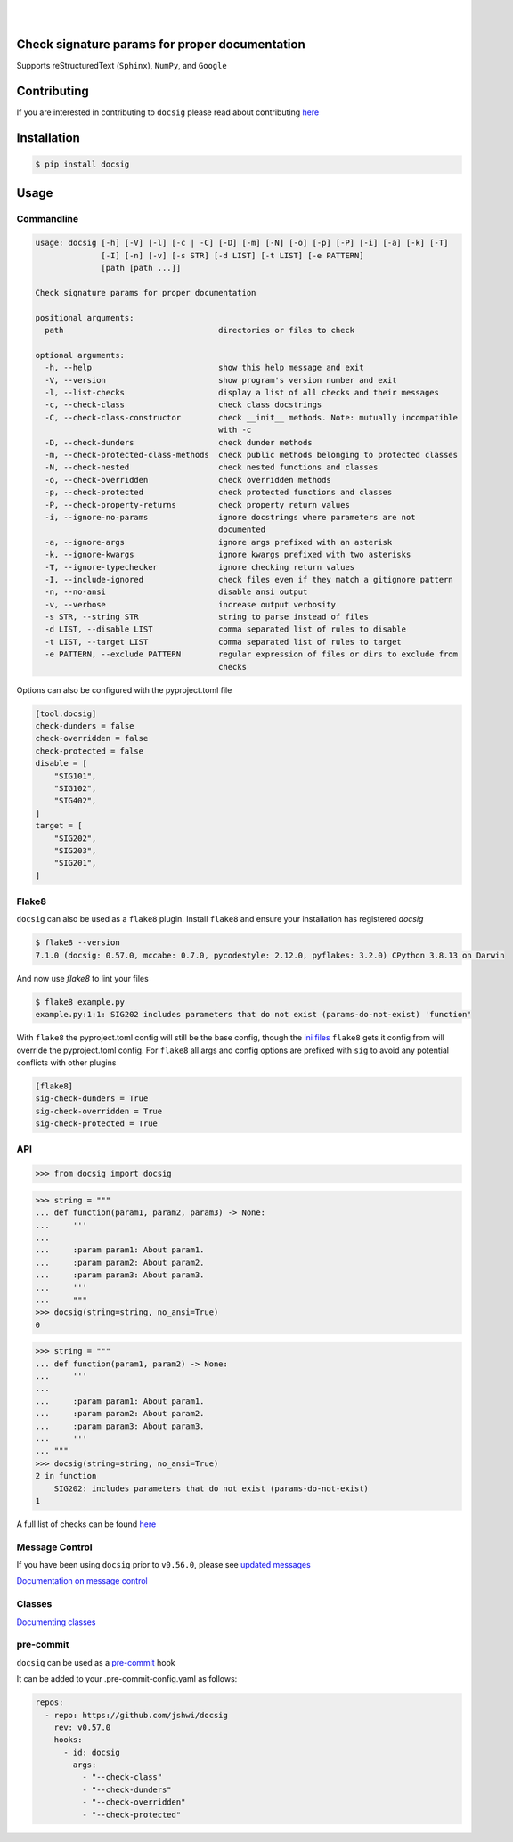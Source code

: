 |

.. image:: https://raw.githubusercontent.com/jshwi/docsig/master/docs/static/docsig.svg
   :alt: docsig logo
   :width: 50%
   :align: center

|

|License| |PyPI| |CI| |CodeQL| |pre-commit.ci status| |codecov.io| |readthedocs.org| |python3.8| |Black| |isort| |docformatter| |pylint| |Security Status| |Known Vulnerabilities| |docsig|

.. |License| image:: https://img.shields.io/badge/License-MIT-yellow.svg
   :target: https://opensource.org/licenses/MIT
   :alt: License
.. |PyPI| image:: https://img.shields.io/pypi/v/docsig
   :target: https://pypi.org/project/docsig/
   :alt: PyPI
.. |CI| image:: https://github.com/jshwi/docsig/actions/workflows/build.yaml/badge.svg
   :target: https://github.com/jshwi/docsig/actions/workflows/build.yaml
   :alt: CI
.. |CodeQL| image:: https://github.com/jshwi/docsig/actions/workflows/codeql-analysis.yml/badge.svg
   :target: https://github.com/jshwi/docsig/actions/workflows/codeql-analysis.yml
   :alt: CodeQL
.. |pre-commit.ci status| image:: https://results.pre-commit.ci/badge/github/jshwi/docsig/master.svg
   :target: https://results.pre-commit.ci/latest/github/jshwi/docsig/master
   :alt: pre-commit.ci status
.. |codecov.io| image:: https://codecov.io/gh/jshwi/docsig/branch/master/graph/badge.svg
   :target: https://codecov.io/gh/jshwi/docsig
   :alt: codecov.io
.. |readthedocs.org| image:: https://readthedocs.org/projects/docsig/badge/?version=latest
   :target: https://docsig.readthedocs.io/en/latest/?badge=latest
   :alt: readthedocs.org
.. |python3.8| image:: https://img.shields.io/badge/python-3.8-blue.svg
   :target: https://www.python.org/downloads/release/python-380
   :alt: python3.8
.. |Black| image:: https://img.shields.io/badge/code%20style-black-000000.svg
   :target: https://github.com/psf/black
   :alt: Black
.. |isort| image:: https://img.shields.io/badge/%20imports-isort-%231674b1?style=flat&labelColor=ef8336
   :target: https://pycqa.github.io/isort/
   :alt: isort
.. |docformatter| image:: https://img.shields.io/badge/%20formatter-docformatter-fedcba.svg
   :target: https://github.com/PyCQA/docformatter
   :alt: docformatter
.. |pylint| image:: https://img.shields.io/badge/linting-pylint-yellowgreen
   :target: https://github.com/PyCQA/pylint
   :alt: pylint
.. |Security Status| image:: https://img.shields.io/badge/security-bandit-yellow.svg
   :target: https://github.com/PyCQA/bandit
   :alt: Security Status
.. |Known Vulnerabilities| image:: https://snyk.io/test/github/jshwi/docsig/badge.svg
   :target: https://snyk.io/test/github/jshwi/docsig/badge.svg
   :alt: Known Vulnerabilities
.. |docsig| image:: https://snyk.io/advisor/python/docsig/badge.svg
   :target: https://snyk.io/advisor/python/docsig
   :alt: docsig

Check signature params for proper documentation
-----------------------------------------------

Supports reStructuredText (``Sphinx``), ``NumPy``, and ``Google``

Contributing
------------
If you are interested in contributing to ``docsig`` please read about contributing `here <https://docsig.readthedocs.io/en/latest/development/contributing.html>`__

Installation
------------

.. code-block:: console

    $ pip install docsig

Usage
-----

Commandline
***********

.. code-block:: console

    usage: docsig [-h] [-V] [-l] [-c | -C] [-D] [-m] [-N] [-o] [-p] [-P] [-i] [-a] [-k] [-T]
                  [-I] [-n] [-v] [-s STR] [-d LIST] [-t LIST] [-e PATTERN]
                  [path [path ...]]

    Check signature params for proper documentation

    positional arguments:
      path                                 directories or files to check

    optional arguments:
      -h, --help                           show this help message and exit
      -V, --version                        show program's version number and exit
      -l, --list-checks                    display a list of all checks and their messages
      -c, --check-class                    check class docstrings
      -C, --check-class-constructor        check __init__ methods. Note: mutually incompatible
                                           with -c
      -D, --check-dunders                  check dunder methods
      -m, --check-protected-class-methods  check public methods belonging to protected classes
      -N, --check-nested                   check nested functions and classes
      -o, --check-overridden               check overridden methods
      -p, --check-protected                check protected functions and classes
      -P, --check-property-returns         check property return values
      -i, --ignore-no-params               ignore docstrings where parameters are not
                                           documented
      -a, --ignore-args                    ignore args prefixed with an asterisk
      -k, --ignore-kwargs                  ignore kwargs prefixed with two asterisks
      -T, --ignore-typechecker             ignore checking return values
      -I, --include-ignored                check files even if they match a gitignore pattern
      -n, --no-ansi                        disable ansi output
      -v, --verbose                        increase output verbosity
      -s STR, --string STR                 string to parse instead of files
      -d LIST, --disable LIST              comma separated list of rules to disable
      -t LIST, --target LIST               comma separated list of rules to target
      -e PATTERN, --exclude PATTERN        regular expression of files or dirs to exclude from
                                           checks

Options can also be configured with the pyproject.toml file

.. code-block:: toml

    [tool.docsig]
    check-dunders = false
    check-overridden = false
    check-protected = false
    disable = [
        "SIG101",
        "SIG102",
        "SIG402",
    ]
    target = [
        "SIG202",
        "SIG203",
        "SIG201",
    ]

Flake8
******

``docsig`` can also be used as a ``flake8`` plugin. Install ``flake8`` and
ensure your installation has registered `docsig`

.. code-block:: console

    $ flake8 --version
    7.1.0 (docsig: 0.57.0, mccabe: 0.7.0, pycodestyle: 2.12.0, pyflakes: 3.2.0) CPython 3.8.13 on Darwin

And now use `flake8` to lint your files

.. code-block:: console

    $ flake8 example.py
    example.py:1:1: SIG202 includes parameters that do not exist (params-do-not-exist) 'function'

With ``flake8`` the pyproject.toml config will still be the base config, though the
`ini files <https://flake8.pycqa.org/en/latest/user/configuration.html#configuration-locations>`_ ``flake8`` gets it config from will override the pyproject.toml config.
For ``flake8`` all args and config options are prefixed with ``sig`` to
avoid any potential conflicts with other plugins

.. code-block:: ini

    [flake8]
    sig-check-dunders = True
    sig-check-overridden = True
    sig-check-protected = True

..
   end flake8

API
***

.. code-block:: python

    >>> from docsig import docsig

.. code-block:: python

    >>> string = """
    ... def function(param1, param2, param3) -> None:
    ...     '''
    ...
    ...     :param param1: About param1.
    ...     :param param2: About param2.
    ...     :param param3: About param3.
    ...     '''
    ...     """
    >>> docsig(string=string, no_ansi=True)
    0

.. code-block:: python

    >>> string = """
    ... def function(param1, param2) -> None:
    ...     '''
    ...
    ...     :param param1: About param1.
    ...     :param param2: About param2.
    ...     :param param3: About param3.
    ...     '''
    ... """
    >>> docsig(string=string, no_ansi=True)
    2 in function
        SIG202: includes parameters that do not exist (params-do-not-exist)
    1

A full list of checks can be found `here <https://docsig.readthedocs.io/en/latest/usage/messages.html>`__

Message Control
***************

If you have been using ``docsig`` prior to ``v0.56.0``, please see
`updated messages <https://docsig.readthedocs.io/en/latest/deprecated/messages.html>`_

`Documentation on message control <https://docsig.readthedocs.io/en/latest/usage/message-control.html>`_

Classes
*******

`Documenting classes <https://docsig.readthedocs.io/en/latest/usage/configuration.html#classes>`_

pre-commit
**********

``docsig`` can be used as a `pre-commit <https://pre-commit.com>`_ hook

It can be added to your .pre-commit-config.yaml as follows:

.. code-block:: yaml

    repos:
      - repo: https://github.com/jshwi/docsig
        rev: v0.57.0
        hooks:
          - id: docsig
            args:
              - "--check-class"
              - "--check-dunders"
              - "--check-overridden"
              - "--check-protected"
